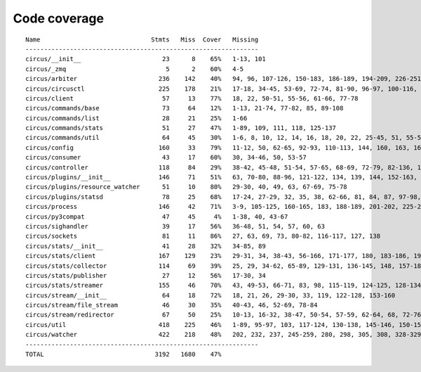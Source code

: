 
Code coverage
=============


::

    Name                              Stmts   Miss  Cover   Missing
    ---------------------------------------------------------------
    circus/__init__                      23      8    65%   1-13, 101
    circus/_zmq                           5      2    60%   4-5
    circus/arbiter                      236    142    40%   94, 96, 107-126, 150-183, 186-189, 194-209, 226-251, 254, 257-263, 267-292, 295-313, 322-336, 340, 344, 351, 363-373, 382-389, 392-394, 397-405, 408-409, 422
    circus/circusctl                    225    178    21%   17-18, 34-45, 53-69, 72-74, 81-90, 96-97, 100-116, 119-136, 141-144, 147-150, 154-176, 185-191, 194, 198-204, 208-219, 222, 225, 248-267, 270-298, 302-368, 373-384, 388
    circus/client                        57     13    77%   18, 22, 50-51, 55-56, 61-66, 77-78
    circus/commands/base                 73     64    12%   1-13, 21-74, 77-82, 85, 89-108
    circus/commands/list                 28     21    25%   1-66
    circus/commands/stats                51     27    47%   1-89, 109, 111, 118, 125-137
    circus/commands/util                 64     45    30%   1-6, 8, 10, 12, 14, 16, 18, 20, 22, 25-45, 51, 55-56, 60-61, 68-69, 72-77, 80-83
    circus/config                       160     33    79%   11-12, 50, 62-65, 92-93, 110-113, 144, 160, 163, 166, 168, 174, 177, 180, 186-187, 189-190, 192, 194, 197, 200, 203, 209, 216, 223-228
    circus/consumer                      43     17    60%   30, 34-46, 50, 53-57
    circus/controller                   118     84    29%   38-42, 45-48, 51-54, 57-65, 68-69, 72-79, 82-136, 140-141, 144-145, 148-164
    circus/plugins/__init__             146     71    51%   63, 70-80, 88-96, 121-122, 134, 139, 144, 152-163, 179, 183, 189-257, 261
    circus/plugins/resource_watcher      51     10    80%   29-30, 40, 49, 63, 67-69, 75-78
    circus/plugins/statsd                78     25    68%   17-24, 27-29, 32, 35, 38, 62-66, 81, 84, 87, 97-98, 103, 112, 121
    circus/process                      146     42    71%   3-9, 105-125, 160-165, 183, 188-189, 201-202, 225-226, 232, 238, 244, 250-253, 258-263, 282, 306
    circus/py3compat                     47     45     4%   1-38, 40, 43-67
    circus/sighandler                    39     17    56%   36-48, 51, 54, 57, 60, 63
    circus/sockets                       81     11    86%   27, 63, 69, 73, 80-82, 116-117, 127, 138
    circus/stats/__init__                41     28    32%   34-85, 89
    circus/stats/client                 167    129    23%   29-31, 34, 38-43, 56-166, 171-177, 180, 183-186, 190-232, 236
    circus/stats/collector              114     69    39%   25, 29, 34-62, 65-89, 129-131, 136-145, 148, 157-183
    circus/stats/publisher               27     12    56%   17-30, 34
    circus/stats/streamer               155     46    70%   43, 49-53, 66-71, 83, 98, 115-119, 124-125, 128-134, 146, 160-170, 183-199
    circus/stream/__init__               64     18    72%   18, 21, 26, 29-30, 33, 119, 122-128, 153-160
    circus/stream/file_stream            46     30    35%   40-43, 46, 52-69, 78-84
    circus/stream/redirector             67     50    25%   10-13, 16-32, 38-47, 50-54, 57-59, 62-64, 68, 72-76, 79-82
    circus/util                         418    225    46%   1-89, 95-97, 103, 117-124, 130-138, 145-146, 150-151, 155-156, 164-165, 171-172, 176-177, 182-187, 191-192, 196-197, 201-202, 208-209, 214, 226, 235, 248, 256, 271, 279, 287, 291, 293, 297-306, 312-322, 328-350, 370, 380-385, 403, 406, 414, 422, 428-434, 477-497, 509, 512, 515-517, 527, 536, 541-542, 552-554, 558, 562-570, 573, 584, 588-650
    circus/watcher                      422    218    48%   202, 232, 237, 245-259, 280, 298, 305, 308, 328-329, 335-353, 360-361, 371, 375-381, 389-394, 400, 411-412, 420, 430, 447, 454, 463-464, 467-468, 475, 481-506, 514-518, 522-526, 529-534, 540-545, 551-552, 556-558, 562-563, 567, 581-582, 593-594, 599, 615, 623-635, 643-673, 679-684, 690-705, 709-714, 718-721, 733-777, 781-787, 791-797
    ---------------------------------------------------------------
    TOTAL                              3192   1680    47%   


